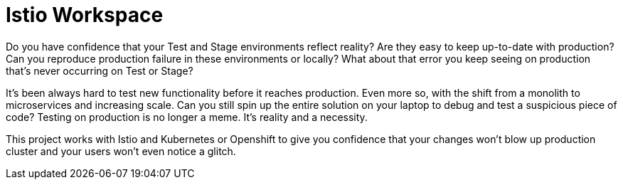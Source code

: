 = Istio Workspace

Do you have confidence that your Test and Stage environments reflect reality? Are they easy to keep up-to-date with production? Can you reproduce production failure in these environments or locally? What about that error you keep seeing on production that’s never occurring on Test or Stage?

It's been always hard to test new functionality before it reaches production. Even more so, with the shift from a monolith to microservices and increasing scale. Can you still spin up the entire solution on your laptop to debug and test a suspicious piece of code? Testing on production is no longer a meme. It’s reality and a necessity.

This project works with Istio and Kubernetes or Openshift to give you confidence that your changes won't blow up production cluster and your users won’t even notice a glitch.

